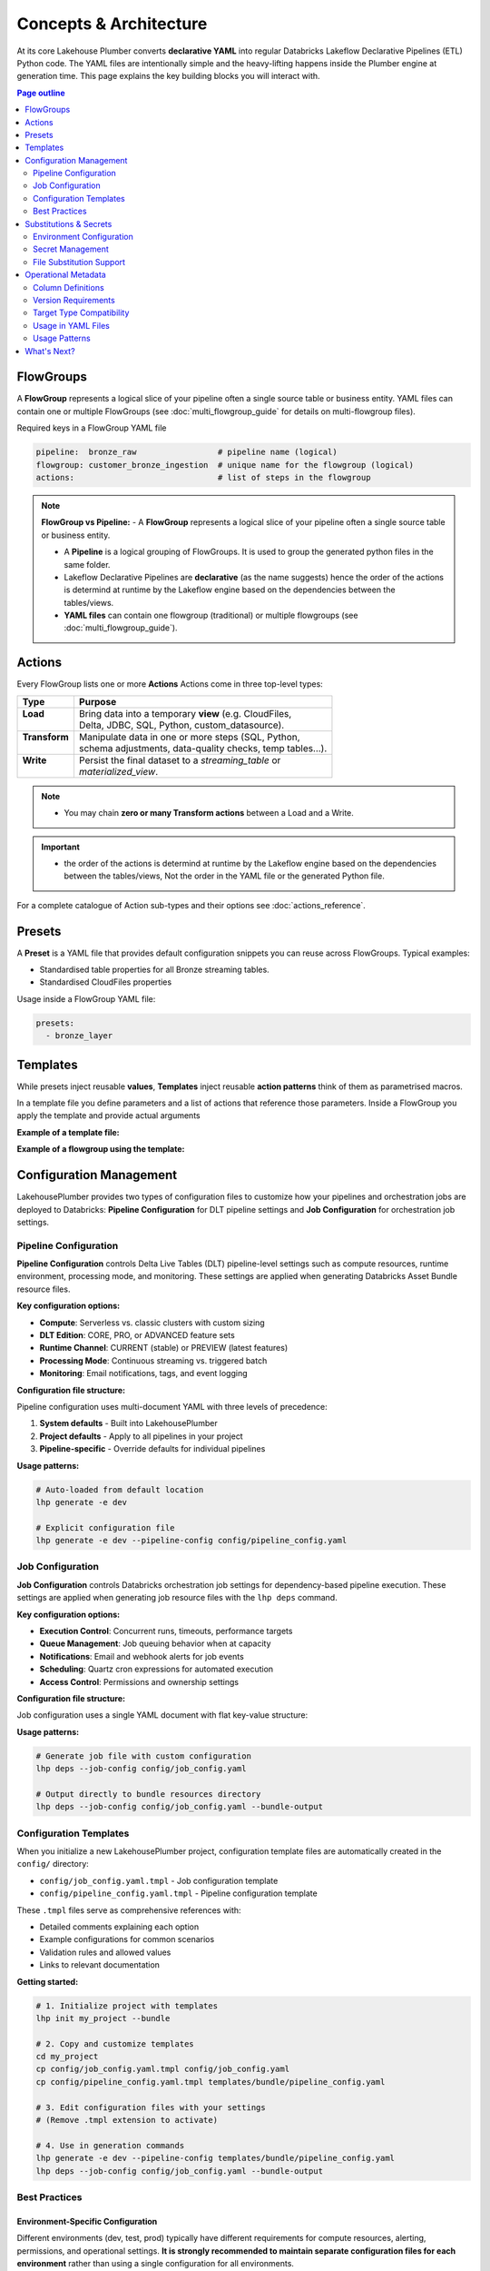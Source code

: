 Concepts & Architecture
=======================

At its core Lakehouse Plumber converts **declarative YAML** into regular
Databricks Lakeflow Declarative Pipelines (ETL) Python code.  The YAML files are intentionally
simple and the heavy-lifting happens inside the Plumber engine at generation time.
This page explains the key building blocks you will interact with.

.. contents:: Page outline
   :depth: 2
   :local:

FlowGroups
----------
A **FlowGroup** represents a logical slice of your pipeline often a single
source table or business entity. YAML files can contain one or multiple
FlowGroups (see :doc:`multi_flowgroup_guide` for details on multi-flowgroup files).

Required keys in a FlowGroup YAML file

.. code-block:: yaml

   pipeline:  bronze_raw                 # pipeline name (logical)
   flowgroup: customer_bronze_ingestion  # unique name for the flowgroup (logical)
   actions:                              # list of steps in the flowgroup


.. note::
   **FlowGroup vs Pipeline:**
   - A **FlowGroup** represents a logical slice of your pipeline often a single source table or business entity.

   - A **Pipeline** is a logical grouping of FlowGroups. It is used to group the generated python files in the same folder.

   - Lakeflow Declarative Pipelines are **declarative** (as the name suggests) hence the order of the actions is determind at runtime by the Lakeflow engine based on the dependencies between the tables/views.

   - **YAML files** can contain one flowgroup (traditional) or multiple flowgroups (see :doc:`multi_flowgroup_guide`).

Actions
-------
Every FlowGroup lists one or more **Actions** 
Actions come in three top-level types:

+----------------+----------------------------------------------------------+
| Type           | Purpose                                                  |
+================+==========================================================+
|| **Load**      || Bring data into a temporary **view** (e.g. CloudFiles,  |
||               || Delta, JDBC, SQL, Python, custom_datasource).           |
+----------------+----------------------------------------------------------+
|| **Transform** || Manipulate data in one or more steps (SQL, Python,      |
||               || schema adjustments, data-quality checks, temp tables…). |
+----------------+----------------------------------------------------------+
|| **Write**     || Persist the final dataset to a *streaming_table* or     |
||               || *materialized_view*.                                    |
+----------------+----------------------------------------------------------+


.. note::
   - You may chain **zero or many Transform actions** between a Load and a Write.

.. important::
   - the order of the actions is determind at runtime by the Lakeflow engine based on the dependencies between the tables/views, Not the order in the YAML file or the generated Python file.


For a complete catalogue of Action sub-types and their options see
:doc:`actions_reference`.

Presets
-------
A **Preset** is a YAML file that provides default configuration snippets you can
reuse across FlowGroups.  Typical examples:

* Standardised table properties for all Bronze streaming tables.
* Standardised CloudFiles properties

Usage inside a FlowGroup YAML file:


.. code-block:: yaml
   
   presets:
     - bronze_layer

Templates
---------
While presets inject reusable **values**, **Templates** inject reusable **action
patterns** think of them as parametrised macros.

In a template file you define parameters and a list of actions that reference
those parameters.  Inside a FlowGroup you apply the template and provide actual
arguments

**Example of a template file:**

.. code-block:: yaml
   :caption: templates/csv_ingestion_template.yaml
   :linenos:

   # This is a template for ingesting CSV files with schema enforcement
   # It is used to generate the actions for the pipeline
   # within the pipeline all it need to defined are the parameters for the table name and landing folder
   # the template will generate the actions for the pipeline

   name: csv_ingestion_template
   version: "1.0"
   description: "Standard template for ingesting CSV files with schema enforcement"

   presets:
   - bronze_layer

   parameters:
   - name: table_name
      required: true
      description: "Name of the table to ingest"
   - name: landing_folder
      required: true
      description: "Name of the landing folder"

   actions:
   - name: load_{{ table_name }}_csv
      type: load
      readMode : "stream"
      operational_metadata: ["_source_file_path","_source_file_size","_source_file_modification_time","_record_hash"]
      source:
         type: cloudfiles
         path: "{landing_volume}/{{ landing_folder }}/*.csv"
         format: csv
         options:
         cloudFiles.format: csv
         header: True
         delimiter: "|"
         cloudFiles.maxFilesPerTrigger: 11
         cloudFiles.inferColumnTypes: False
         cloudFiles.schemaEvolutionMode: "addNewColumns"
         cloudFiles.rescuedDataColumn: "_rescued_data"
         cloudFiles.schemaHints: "schemas/{{ table_name }}_schema.yaml"

      target: v_{{ table_name }}_cloudfiles
      description: "Load {{ table_name }} CSV files from landing volume"

   - name: write_{{ table_name }}_cloudfiles
      type: write
      source: v_{{ table_name }}_cloudfiles
      write_target:
         type: streaming_table
         database: "{catalog}.{raw_schema}"
         table: "{{ table_name }}"
         description: "Write {{ table_name }} to raw layer" 

**Example of a flowgroup using the template:**

.. code-block:: yaml
   :caption: pipelines/01_raw_ingestion/csv_ingestions/customer_ingestion.yaml
   :linenos:
   :emphasize-lines: 11-14

   # This pipeline is used to ingest the customer table from the csv files into the raw schema
   # Pipeline variable puts the generate files in the same folder for the pipeline to pick up
   pipeline: raw_ingestions
   # Flowgroup are conceptual artifacts and has no functional purpose
   # there are used to group actions together in the generated files
   flowgroup: customer_ingestion

   # Use the template to generate the actions for the pipeline
   # Template parameters are used to pass in the table name and landing folder
   # The template will generate the actions for the pipeline
   use_template: csv_ingestion_template
   template_parameters:
   table_name: customer
   landing_folder: customer


Configuration Management
------------------------

LakehousePlumber provides two types of configuration files to customize how your pipelines and orchestration jobs are deployed to Databricks: **Pipeline Configuration** for DLT pipeline settings and **Job Configuration** for orchestration job settings.

Pipeline Configuration
~~~~~~~~~~~~~~~~~~~~~~

**Pipeline Configuration** controls Delta Live Tables (DLT) pipeline-level settings such as compute resources, runtime environment, processing mode, and monitoring. These settings are applied when generating Databricks Asset Bundle resource files.

**Key configuration options:**

- **Compute**: Serverless vs. classic clusters with custom sizing
- **DLT Edition**: CORE, PRO, or ADVANCED feature sets
- **Runtime Channel**: CURRENT (stable) or PREVIEW (latest features)
- **Processing Mode**: Continuous streaming vs. triggered batch
- **Monitoring**: Email notifications, tags, and event logging

**Configuration file structure:**

Pipeline configuration uses multi-document YAML with three levels of precedence:

1. **System defaults** - Built into LakehousePlumber
2. **Project defaults** - Apply to all pipelines in your project
3. **Pipeline-specific** - Override defaults for individual pipelines

.. code-block:: yaml
   :caption: templates/bundle/pipeline_config.yaml
   :linenos:

   # Project-level defaults (applies to all pipelines)
   project_defaults:
     serverless: true
     edition: ADVANCED
     channel: CURRENT
     continuous: false
   
   ---
   # Pipeline-specific override
   pipeline: bronze_ingestion
   serverless: false
   continuous: true
   clusters:
     - label: default
       node_type_id: Standard_D16ds_v5
       autoscale:
         min_workers: 2
         max_workers: 10

**Usage patterns:**

.. code-block:: bash

   # Auto-loaded from default location
   lhp generate -e dev
   
   # Explicit configuration file
   lhp generate -e dev --pipeline-config config/pipeline_config.yaml

.. seealso::
   For complete pipeline configuration options and validation rules, see :doc:`databricks_bundles`.

Job Configuration
~~~~~~~~~~~~~~~~~

**Job Configuration** controls Databricks orchestration job settings for dependency-based pipeline execution. These settings are applied when generating job resource files with the ``lhp deps`` command.

**Key configuration options:**

- **Execution Control**: Concurrent runs, timeouts, performance targets
- **Queue Management**: Job queuing behavior when at capacity
- **Notifications**: Email and webhook alerts for job events
- **Scheduling**: Quartz cron expressions for automated execution
- **Access Control**: Permissions and ownership settings

**Configuration file structure:**

Job configuration uses a single YAML document with flat key-value structure:

.. code-block:: yaml
   :caption: config/job_config.yaml
   :linenos:

   # Core job settings
   max_concurrent_runs: 2
   performance_target: PERFORMANCE_OPTIMIZED
   timeout_seconds: 7200
   
   # Queue configuration
   queue:
     enabled: true
   
   # Notifications
   email_notifications:
     on_failure:
       - data-engineering@company.com
       - data-ops@company.com
   
   # Scheduling
   schedule:
     quartz_cron_expression: "0 0 2 * * ?"
     timezone_id: "America/New_York"
   
   # Tags for cost tracking
   tags:
     environment: production
     cost_center: analytics
     team: data-engineering

**Usage patterns:**

.. code-block:: bash

   # Generate job file with custom configuration
   lhp deps --job-config config/job_config.yaml
   
   # Output directly to bundle resources directory
   lhp deps --job-config config/job_config.yaml --bundle-output

.. seealso::
   For complete job configuration options and dependency analysis features, see :doc:`databricks_bundles`.

Configuration Templates
~~~~~~~~~~~~~~~~~~~~~~~

When you initialize a new LakehousePlumber project, configuration template files are automatically created in the ``config/`` directory:

- ``config/job_config.yaml.tmpl`` - Job configuration template
- ``config/pipeline_config.yaml.tmpl`` - Pipeline configuration template

These ``.tmpl`` files serve as comprehensive references with:

- Detailed comments explaining each option
- Example configurations for common scenarios
- Validation rules and allowed values
- Links to relevant documentation

**Getting started:**

.. code-block:: bash

   # 1. Initialize project with templates
   lhp init my_project --bundle
   
   # 2. Copy and customize templates
   cd my_project
   cp config/job_config.yaml.tmpl config/job_config.yaml
   cp config/pipeline_config.yaml.tmpl templates/bundle/pipeline_config.yaml
   
   # 3. Edit configuration files with your settings
   # (Remove .tmpl extension to activate)
   
   # 4. Use in generation commands
   lhp generate -e dev --pipeline-config templates/bundle/pipeline_config.yaml
   lhp deps --job-config config/job_config.yaml --bundle-output

Best Practices
~~~~~~~~~~~~~~

Environment-Specific Configuration
^^^^^^^^^^^^^^^^^^^^^^^^^^^^^^^^^^^

Different environments (dev, test, prod) typically have different requirements for compute resources, alerting, permissions, and operational settings. **It is strongly recommended to maintain separate configuration files for each environment** rather than using a single configuration for all environments.

**Recommended file structure:**

.. code-block:: text

   my_project/
   ├── config/
   │   ├── job_config-dev.yaml      # Development job settings
   │   ├── job_config-test.yaml     # Test/staging job settings
   │   ├── job_config-prod.yaml     # Production job settings
   │   ├── pipeline_config-dev.yaml # Development pipeline settings
   │   ├── pipeline_config-test.yaml
   │   └── pipeline_config-prod.yaml
   └── ...

**Common environment-specific differences:**

Development (dev):
  - Smaller cluster sizes for cost efficiency
  - Fewer concurrent runs
  - Minimal or no email notifications
  - Relaxed timeouts for debugging
  - Lower performance targets (STANDARD)

Test/Staging:
  - Medium cluster sizes
  - Moderate concurrency limits
  - Notifications to QA/testing teams
  - Realistic production-like settings
  - Standard performance targets

Production:
  - Production-grade cluster sizes
  - Higher concurrency for throughput
  - Critical alerting to ops teams
  - Strict timeouts and SLAs
  - Performance-optimized targets (PERFORMANCE_OPTIMIZED)
  - Comprehensive tags for cost tracking
  - Formal permissions and access controls

**Example: Environment-specific pipeline configuration**

.. code-block:: yaml
   :caption: config/pipeline_config-dev.yaml (Development)
   :linenos:

   project_defaults:
     serverless: true
     edition: ADVANCED
     continuous: false
     development: true  # Enable development mode features
   
   ---
   pipeline: bronze_ingestion
   # Dev: Use smaller serverless for faster iteration
   serverless: true

.. code-block:: yaml
   :caption: config/pipeline_config-prod.yaml (Production)
   :linenos:

   project_defaults:
     serverless: false  # Production uses dedicated clusters
     edition: ADVANCED
     continuous: true   # 24/7 streaming
     clusters:
       - label: default
         node_type_id: Standard_D32ds_v5  # Larger nodes
         autoscale:
           min_workers: 5
           max_workers: 20
     notifications:
       email_recipients:
         - data-ops@company.com
         - platform-alerts@company.com
     tags:
       environment: production
       cost_center: data-platform
       sla: critical
   
   ---
   pipeline: bronze_ingestion
   # Production-specific overrides
   clusters:
     - label: default
       node_type_id: Standard_D64ds_v5  # Critical pipeline needs more power
       autoscale:
         min_workers: 10
         max_workers: 50

**Example: Environment-specific job configuration**

.. code-block:: yaml
   :caption: config/job_config-dev.yaml (Development)
   :linenos:

   max_concurrent_runs: 1
   performance_target: STANDARD
   timeout_seconds: 14400  # 4 hours for debugging
   
   queue:
     enabled: true
   
   tags:
     environment: dev
     cost_center: engineering

.. code-block:: yaml
   :caption: config/job_config-prod.yaml (Production)
   :linenos:

   max_concurrent_runs: 3  # Higher throughput
   performance_target: PERFORMANCE_OPTIMIZED
   timeout_seconds: 7200   # Strict 2-hour SLA
   
   queue:
     enabled: true
   
   email_notifications:
     on_failure:
       - data-ops@company.com
       - platform-oncall@company.com
     on_success:
       - data-metrics@company.com
   
   webhook_notifications:
     on_failure:
       - id: pagerduty-webhook
         url: "https://events.pagerduty.com/v2/enqueue"
   
   schedule:
     quartz_cron_expression: "0 0 2 * * ?"  # 2 AM daily
     timezone_id: "America/New_York"
   
   tags:
     environment: production
     cost_center: data-platform
     sla: critical
     on_call_team: data-ops

CI/CD Integration
^^^^^^^^^^^^^^^^^

Use environment-specific configuration files in your CI/CD pipelines by dynamically selecting the config file based on the target environment.

**GitHub Actions example:**

.. code-block:: yaml
   :caption: .github/workflows/deploy.yml
   :linenos:
   :emphasize-lines: 16-17, 25-26

   name: Deploy LHP Pipelines
   
   on:
     push:
       branches:
         - main
         - develop
   
   jobs:
     deploy:
       runs-on: ubuntu-latest
       steps:
         - uses: actions/checkout@v3
         
         - name: Set environment
           id: set-env
           run: |
             if [[ "${{ github.ref }}" == "refs/heads/main" ]]; then
               echo "ENV=prod" >> $GITHUB_OUTPUT
             else
               echo "ENV=dev" >> $GITHUB_OUTPUT
             fi
         
         - name: Generate pipelines
           run: |
             lhp generate -e ${{ steps.set-env.outputs.ENV }} \
               --pipeline-config config/pipeline_config-${{ steps.set-env.outputs.ENV }}.yaml \
               --force
         
         - name: Generate orchestration job
           run: |
             lhp deps \
               --job-config config/job_config-${{ steps.set-env.outputs.ENV }}.yaml \
               --bundle-output

**Azure DevOps example:**

.. code-block:: yaml
   :caption: azure-pipelines.yml
   :linenos:
   :emphasize-lines: 16-20

   trigger:
     branches:
       include:
         - main
         - develop
   
   pool:
     vmImage: 'ubuntu-latest'
   
   variables:
     - name: lhp_env
       ${{ if eq(variables['Build.SourceBranch'], 'refs/heads/main') }}:
         value: 'prod'
       ${{ else }}:
         value: 'dev'
   
   steps:
     - script: |
         lhp generate -e $(lhp_env) \
           --pipeline-config config/pipeline_config-$(lhp_env).yaml \
           --force
       displayName: 'Generate LHP pipelines'
     
     - script: |
         lhp deps \
           --job-config config/job_config-$(lhp_env).yaml \
           --bundle-output
       displayName: 'Generate orchestration job'

**Makefile example:**

.. code-block:: makefile
   :caption: Makefile
   :linenos:

   .PHONY: deploy-dev deploy-test deploy-prod
   
   deploy-dev:
   	lhp generate -e dev \
   		--pipeline-config config/pipeline_config-dev.yaml \
   		--force
   	lhp deps \
   		--job-config config/job_config-dev.yaml \
   		--bundle-output
   
   deploy-test:
   	lhp generate -e test \
   		--pipeline-config config/pipeline_config-test.yaml \
   		--force
   	lhp deps \
   		--job-config config/job_config-test.yaml \
   		--bundle-output
   
   deploy-prod:
   	lhp generate -e prod \
   		--pipeline-config config/pipeline_config-prod.yaml \
   		--force
   	lhp deps \
   		--job-config config/job_config-prod.yaml \
   		--bundle-output

**Shell script example:**

.. code-block:: bash
   :caption: scripts/deploy.sh
   :linenos:

   #!/bin/bash
   set -euo pipefail
   
   ENV=${1:-dev}  # Default to dev if not specified
   
   echo "Deploying to environment: $ENV"
   
   # Validate environment
   if [[ ! "$ENV" =~ ^(dev|test|prod)$ ]]; then
       echo "Error: Invalid environment. Must be dev, test, or prod"
       exit 1
   fi
   
   # Generate pipelines with environment-specific config
   lhp generate -e "$ENV" \
       --pipeline-config "config/pipeline_config-${ENV}.yaml" \
       --force
   
   # Generate orchestration job with environment-specific config
   lhp deps \
       --job-config "config/job_config-${ENV}.yaml" \
       --bundle-output
   
   echo "Deployment to $ENV completed successfully"

**Usage:**

.. code-block:: bash

   # Deploy to development
   ./scripts/deploy.sh dev
   
   # Deploy to production
   ./scripts/deploy.sh prod

.. tip::
   **Version Control Best Practices**:
   
   - Commit all environment-specific configuration files to version control
   - Use code review for production configuration changes
   - Document environment-specific settings in comments
   - Keep sensitive values (credentials, API keys) in Databricks secrets, not in config files
   - Use tags consistently across environments for cost tracking and resource management

.. warning::
   Never hardcode environment-specific secrets or credentials in configuration files. Always use Databricks secret references (``${secret:scope/key}``) in your substitution files and reference them through substitution tokens in configuration files when needed.

.. note::
   Configuration files are **optional**. LakehousePlumber uses sensible defaults for all settings. Use configuration files when you need to customize deployment behavior beyond the defaults.

.. seealso::
   For project initialization and directory structure details, see :doc:`cli`.

Substitutions & Secrets
-----------------------

Environment Configuration
~~~~~~~~~~~~~~~~~~~~~~~~~

Tokens wrapped in ``{token}`` or ``${token}`` are replaced at generation time
using files under ``substitutions/<env>.yaml``. This enables environment-specific
configurations while keeping pipeline definitions portable.

**Example substitution file:**

.. code-block:: yaml
   :caption: substitutions/dev.yaml
   :linenos:
   :emphasize-lines: 10-15

   # Environment-specific tokens
   dev:
     catalog: dev_catalog
     bronze_schema: bronze
     silver_schema: silver
     landing_path: /mnt/dev/landing
     checkpoint_path: /mnt/dev/checkpoints

   # Secret configuration
   secrets:
     default_scope: dev_secrets
     scopes:
       database_secrets: dev_db_secrets
       storage_secrets: dev_azure_secrets
       api_secrets: dev_external_apis


Secret Management
~~~~~~~~~~~~~~~~~

**Secret references** use the ``${secret:scope/key}`` syntax and are converted to
secure ``dbutils.secrets.get()`` calls in generated Python code. LHP validates
scope aliases and collects every secret used by the pipeline, making security
reviews and approvals easier.

**Secret reference formats:**

- ``${secret:scope_alias/key}`` - Uses specific scope alias (resolved to actual Databricks scope)
- ``${secret:key}`` - Uses default_scope if configured

.. note::
   Scope aliases (like ``database_secrets``) are mapped to actual Databricks secret scope 
   names (like ``dev_db_secrets``) in the substitution file. This provides flexibility 
   to use different scope names across environments while keeping pipeline definitions portable.


File Substitution Support
~~~~~~~~~~~~~~~~~~~~~~~~~

.. versionadded:: Latest

LakehousePlumber now supports substitutions in external files, providing the same environment-specific flexibility for Python functions and SQL files that you have in YAML configurations.

**Supported File Types:**

================== ==================================================
File Type          Where Used
================== ==================================================
**Python Files**   • Snapshot CDC ``source_function`` files
                   • Python transform ``module_path`` files
                   • Custom datasource ``module_path`` files
**SQL Files**      • SQL load actions with ``sql_path``
                   • SQL transform actions with ``sql_path``
================== ==================================================

**Example Python Function with Substitutions:**

.. code-block:: python
   :caption: py_functions/customer_snapshot.py
   :linenos:
   :emphasize-lines: 4-5,10

   from typing import Optional, Tuple
   from pyspark.sql import DataFrame

   catalog = "{catalog}"
   schema = "{bronze_schema}"

   def next_customer_snapshot(latest_version: Optional[int]) -> Optional[Tuple[DataFrame, int]]:
       if latest_version is None:
           df = spark.sql(f"""
               SELECT * FROM {catalog}.{schema}.customers 
               WHERE snapshot_id = 1
           """)
           return (df, 1)
       return None

**Example SQL File with Substitutions:**

.. code-block:: text
   :caption: sql/customer_metrics.sql
   :linenos:
   :emphasize-lines: 4-6

   SELECT 
       customer_id,
       customer_name,
       '{environment}' as source_env
   FROM {catalog}.{bronze_schema}.customers
   WHERE created_date >= '{cutoff_date}'

**Secret Support in Files:**

Both Python and SQL files support secret substitutions with the same syntax as YAML:

.. code-block:: python
   :caption: Example with secrets

   # Environment token
   api_endpoint = "{api_base_url}"
   
   # Secret reference  
   api_key = "${secret:api_keys/service_key}"
   db_password = "${secret:database/password}"

**Processing Behavior:**

- **Tokens and secrets** are processed before the file content is used
- **Python files** have substitutions applied before import management
- **SQL files** have substitutions applied before query execution
- **Backward compatible** - files without substitution variables work unchanged
- **Same syntax** as YAML substitutions for consistency

**Example pipeline with secrets:**

.. code-block:: yaml
   :caption: pipelines/customer_ingestion/external_load.yaml
   :linenos:
   :emphasize-lines: 9-12

   pipeline: customer_ingestion
   flowgroup: external_load

   actions:
     - name: load_from_postgres
       type: load
       source:
         type: jdbc
         url: "jdbc:postgresql://${secret:database_secrets/host}:5432/customers"
         user: "${secret:database_secrets/username}"
         password: "${secret:database_secrets/password}"
         driver: "org.postgresql.Driver"
         table: "customers"
       target: v_customers_raw

**Generated Python code:**

.. code-block:: python
   :caption: Generated DLT code with secure secret handling
   :linenos:
   :emphasize-lines: 6-8

   @dlt.view()
   def v_customers_raw():
       """Load from external database"""
       df = spark.read \
           .format("jdbc") \
           .option("url", f"jdbc:postgresql://{dbutils.secrets.get(scope='dev_db_secrets', key='host')}:5432/customers") \
           .option("user", f"{dbutils.secrets.get(scope='dev_db_secrets', key='username')}") \
           .option("password", f"{dbutils.secrets.get(scope='dev_db_secrets', key='password')}") \
           .option("driver", "org.postgresql.Driver") \
           .option("dbtable", "customers") \
           .load()
       
       return df


Operational Metadata
---------------------

Column Definitions
~~~~~~~~~~~~~~~~~~

Operational metadata are automatically generated columns that provide lineage, data
provenance, and processing context. These columns are added to your tables without
requiring manual SQL modifications.

.. note::
   Operational metadata columns are defined in the project level configuration file. under the ``operational_metadata`` key.

**Project-level configuration:**

.. code-block:: yaml
   :caption: lhp.yaml - Project operational metadata configuration
   :linenos:

   # LakehousePlumber Project Configuration
   name: my_lakehouse_project
   version: "1.0"

   operational_metadata:
     columns:
       _processing_timestamp:
         expression: "F.current_timestamp()"
         description: "When the record was processed by the pipeline"
         applies_to: ["streaming_table", "materialized_view", "view"]
       
       _source_file_path:
         expression: "F.col('_metadata.file_path')"
         description: "Source file path for lineage tracking"
         applies_to: ["view"]
       
       _record_hash:
         expression: "F.xxhash64(*[F.col(c) for c in df.columns])"
         description: "Hash of all record fields for change detection"
         applies_to: ["streaming_table", "materialized_view", "view"]
         additional_imports:
           - "from pyspark.sql.functions import xxhash64"
       
       _pipeline_name:
         expression: "F.lit('${pipeline_name}')"
         description: "Name of the processing pipeline"
         applies_to: ["streaming_table", "materialized_view", "view"]

Version Requirements
~~~~~~~~~~~~~~~~~~~~

LakehousePlumber supports version enforcement to ensure consistent code generation across development and CI environments. This prevents "works on my machine" issues and ensures reproducible builds.

**Basic configuration:**

.. code-block:: yaml
   :caption: lhp.yaml - Version enforcement examples
   :linenos:

   # LakehousePlumber Project Configuration
   name: my_lakehouse_project
   version: "1.0"
   
   # Enforce version requirements (optional)
   required_lhp_version: ">=0.4.1,<0.5.0"  # Allow patch updates within 0.4.x

**Version specification formats:**

.. code-block:: yaml
   :caption: Version requirement examples

   # Exact version pin (strict)
   required_lhp_version: "==0.4.1"
   
   # Allow patch updates only
   required_lhp_version: "~=0.4.1"          # Equivalent to >=0.4.1,<0.5.0
   
   # Range with exclusions
   required_lhp_version: ">=0.4.1,<0.5.0,!=0.4.3"  # Exclude known bad version
   
   # Allow minor updates
   required_lhp_version: ">=0.4.0,<1.0.0"

**Behavior:**

- When ``required_lhp_version`` is set, ``lhp validate`` and ``lhp generate`` will fail if the installed version doesn't satisfy the requirement
- Informational commands like ``lhp show`` skip version checking to allow inspection even with mismatches
- Version checking uses `PEP 440 <https://peps.python.org/pep-0440/>`_ version specifiers

**Emergency bypass:**

.. code-block:: bash
   :caption: Bypass version checking in emergencies

   # Temporarily bypass version checking
   export LHP_IGNORE_VERSION=1
   lhp generate -e dev
   
   # Or inline
   LHP_IGNORE_VERSION=1 lhp validate -e prod

**CI/CD integration:**

.. code-block:: bash
   :caption: CI pipeline with version enforcement

   # Install exact version matching project requirements
   pip install "lakehouse-plumber$(yq -r .required_lhp_version lhp.yaml | sed 's/^//')"
   
   # Or use range-compatible version
   pip install "lakehouse-plumber>=0.4.1,<0.5.0"
   
   # Validate and generate (will fail if version mismatch)
   lhp validate -e prod
   lhp generate -e prod

.. note::
   Version enforcement is **optional**. Projects without ``required_lhp_version`` work normally with any installed LakehousePlumber version.

.. warning::
   Use the bypass environment variable (``LHP_IGNORE_VERSION=1``) only in emergencies. It's not recommended for production environments as it defeats the purpose of version consistency.

Target Type Compatibility
~~~~~~~~~~~~~~~~~~~~~~~~~

The ``applies_to`` field controls which DLT table types can use each operational metadata column.
LHP automatically filters columns based on the target type to prevent runtime errors.

**Purpose of target type restrictions:**

When defining operational metadata columns at the project level, the ``applies_to`` field serves as a 
**safeguard mechanism** to protect end users from accidentally using incompatible columns in their 
pipeline configurations. This is a defensive design pattern that prevents common mistakes.

**Best practice for project administrators:**

- Set restrictive ``applies_to`` values for source-specific columns (e.g., CloudFiles metadata)
- Use broader ``applies_to`` values for universal columns (e.g., timestamps, pipeline names)
- This protects pipeline developers from runtime failures and provides clear usage guidance

**Target types:**

- **``view``** - Source views created by load actions (``@dlt.view()``)
- **``streaming_table``** - Live tables with streaming updates (``@dlt.table()``)  
- **``materialized_view``** - Batch-computed views for analytics (``@dlt.view()``)

**Source-specific metadata limitations:**

.. warning::
   - Metadata columns that depend on CloudFiles features (like ``_metadata.file_path``) are **only available in views** that load data from CloudFiles sources. These columns will cause runtime errors if used with JDBC, SQL, Delta, or custom_datasource sources.
   - Custom data sources may provide their own metadata columns depending on their implementation, but CloudFiles-specific metadata will not be available.

.. seealso::
   For complete details on file metadata columns available in Databricks CloudFiles, refer to the Databricks documentation:
   `File Metadata Columns <https://docs.databricks.com/aws/en/ingestion/file-metadata-column>`_


**Examples of source-restricted columns:**

.. code-block:: yaml
   :caption: CloudFiles-only operational metadata
   :linenos:
   :emphasize-lines: 6

   operational_metadata:
     columns:
       _source_file_name:
         expression: "F.col('_metadata.file_name')"
         description: "Original file name with extension"
         applies_to: ["view"]  # Only views, and only CloudFiles sources
       
       _file_modification_time:
         expression: "F.col('_metadata.file_modification_time')"
         description: "When the source file was last modified"
         applies_to: ["view"]  # Only views, and only CloudFiles sources
       
       _processing_timestamp:
         expression: "F.current_timestamp()"
         description: "When record was processed (works everywhere)"
         applies_to: ["streaming_table", "materialized_view", "view"]

**Safe usage patterns:**

.. code-block:: yaml
   :caption: Source-aware metadata configuration
   :linenos:

   # CloudFiles load action - can use file metadata
   - name: load_files
     type: load
     source:
       type: cloudfiles
       path: "/mnt/data/*.json"
     operational_metadata:
       - "_source_file_name"        # ✓ Available in CloudFiles
       - "_file_modification_time"  # ✓ Available in CloudFiles
       - "_processing_timestamp"    # ✓ Available everywhere
     target: v_file_data

   # JDBC load action - file metadata not available  
   - name: load_database
     type: load
     source:
       type: jdbc
       table: "customers"
     operational_metadata:
       - "_processing_timestamp"    # ✓ Available everywhere
       # DO NOT USE: "_source_file_name" would cause runtime error
     target: v_database_data

   # Custom data source - metadata depends on implementation
   - name: load_api_data
     type: load
     module_path: "data_sources/api_source.py"
     custom_datasource_class: "APIDataSource"
     options:
       api_endpoint: "https://api.example.com/data"
     operational_metadata:
       - "_processing_timestamp"    # ✓ Available everywhere
       # Custom metadata depends on DataSource implementation
     target: v_api_data

Usage in YAML Files
~~~~~~~~~~~~~~~~~~~

Operational metadata can be configured at multiple levels with **additive behavior** - columns from all levels are combined together:

.. important::
   **Additive Behavior**: Operational metadata columns are **never overridden** between levels. 
   Instead, columns from preset + flowgroup + action levels are **combined together**. 
   The only exception is ``operational_metadata: false`` at action level, which disables **all** metadata.

**Preset level**

.. code-block:: yaml
   :caption: presets/bronze_layer.yaml
   :linenos:

   name: bronze_layer
   version: "1.0"
   
   defaults:
     operational_metadata: ["_processing_timestamp", "_source_file_path"]

**FlowGroup level**

.. code-block:: yaml
   :caption: pipelines/customer_ingestion/load_customers.yaml
   :linenos:
   :emphasize-lines: 4

   pipeline: customer_ingestion
   flowgroup: load_customers
   presets: ["bronze_layer"]
   operational_metadata: ["_record_hash"]  # Adds to preset columns

   actions:
     - name: load_customer_files
       type: load
       source:
         type: cloudfiles
         path: "/mnt/landing/customers/*.json"
         format: json
       target: v_customers_raw

**Action level**

.. code-block:: yaml
   :caption: Action-specific metadata configuration
   :linenos:
   :emphasize-lines: 8-11

   actions:
     - name: load_with_custom_metadata
       type: load
       source:
         type: cloudfiles
         path: "/mnt/data/*.parquet"
         format: parquet
       operational_metadata:  # Adds to flowgroup + preset columns
         - "_pipeline_name"
         - "_custom_business_logic"
       target: v_enriched_data
     
     - name: load_without_metadata
       type: load
       source:
         type: sql
         sql: "SELECT * FROM source_table"
               operational_metadata: false  # Disables all metadata
        target: v_clean_data

**Additive behavior example:**

.. code-block:: yaml
   :caption: Complete example showing additive behavior
   :linenos:
   :emphasize-lines: 4, 9, 18-20

   # Preset defines base columns
   # presets/bronze_layer.yaml
   defaults:
     operational_metadata: ["_processing_timestamp"]

   # FlowGroup adds more columns  
   pipeline: customer_ingestion
   flowgroup: load_customers
   operational_metadata: ["_source_file_path", "_record_hash"]

   actions:
     - name: load_customer_files
       type: load
       source:
         type: cloudfiles
         path: "/mnt/data/*.json"
       # Action adds even more columns
       operational_metadata:
         - "_pipeline_name"
         - "_custom_business_logic"
       target: v_customers_raw

   # Final result: ALL columns combined
   # ✓ _processing_timestamp      (from preset)
   # ✓ _source_file_path          (from flowgroup)  
   # ✓ _record_hash               (from flowgroup)
   # ✓ _pipeline_name             (from action)
   # ✓ _custom_business_logic     (from action)

Usage Patterns
~~~~~~~~~~~~~~

**Enable all available columns:**

.. code-block:: yaml

   operational_metadata: true

**Select specific columns:**

.. code-block:: yaml

   operational_metadata:
     - "_processing_timestamp"
     - "_source_file_path"
     - "_record_hash"

**Disable metadata:**

.. code-block:: yaml

   operational_metadata: false

**Generated Python code:**

.. code-block:: python
   :caption: Generated DLT code with operational metadata
   :linenos:
   :emphasize-lines: 8-11

   @dlt.view()
   def v_customers_raw():
       """Load customer files from landing zone"""
       df = spark.readStream \
           .format("cloudFiles") \
           .option("cloudFiles.format", "json") \
           .load("/mnt/landing/customers/*.json")
       
       # Add operational metadata columns
       df = df.withColumn('_processing_timestamp', F.current_timestamp())
       df = df.withColumn('_source_file_path', F.col('_metadata.file_path'))
       df = df.withColumn('_record_hash', F.xxhash64(*[F.col(c) for c in df.columns]))
       
       return df


.. danger::
   - When you add operational metadata columns to an upstream action,
     if your downstream action is a transformation, for example SQL transform,
     you need to make sure they are included in the SQL query.

What's Next?
------------

Now that you understand the core building blocks of Lakehouse Plumber, explore these advanced features:

* **Dependency Analysis** - Understand how your pipelines depend on each other and generate orchestration jobs automatically. See :doc:`databricks_bundles`.
* **Templates & Presets** - Reuse common patterns across your pipelines. See :doc:`templates_reference`.
* **Databricks Bundles** - Deploy and manage your pipelines as code. See :doc:`databricks_bundles`.

For hands-on examples and complete workflows, check out :doc:`getting_started`.
